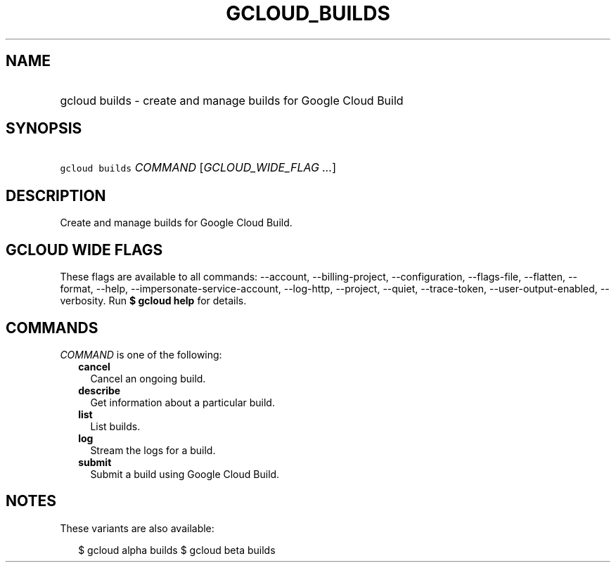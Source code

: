 
.TH "GCLOUD_BUILDS" 1



.SH "NAME"
.HP
gcloud builds \- create and manage builds for Google Cloud Build



.SH "SYNOPSIS"
.HP
\f5gcloud builds\fR \fICOMMAND\fR [\fIGCLOUD_WIDE_FLAG\ ...\fR]



.SH "DESCRIPTION"

Create and manage builds for Google Cloud Build.



.SH "GCLOUD WIDE FLAGS"

These flags are available to all commands: \-\-account, \-\-billing\-project,
\-\-configuration, \-\-flags\-file, \-\-flatten, \-\-format, \-\-help,
\-\-impersonate\-service\-account, \-\-log\-http, \-\-project, \-\-quiet,
\-\-trace\-token, \-\-user\-output\-enabled, \-\-verbosity. Run \fB$ gcloud
help\fR for details.



.SH "COMMANDS"

\f5\fICOMMAND\fR\fR is one of the following:

.RS 2m
.TP 2m
\fBcancel\fR
Cancel an ongoing build.

.TP 2m
\fBdescribe\fR
Get information about a particular build.

.TP 2m
\fBlist\fR
List builds.

.TP 2m
\fBlog\fR
Stream the logs for a build.

.TP 2m
\fBsubmit\fR
Submit a build using Google Cloud Build.


.RE
.sp

.SH "NOTES"

These variants are also available:

.RS 2m
$ gcloud alpha builds
$ gcloud beta builds
.RE

